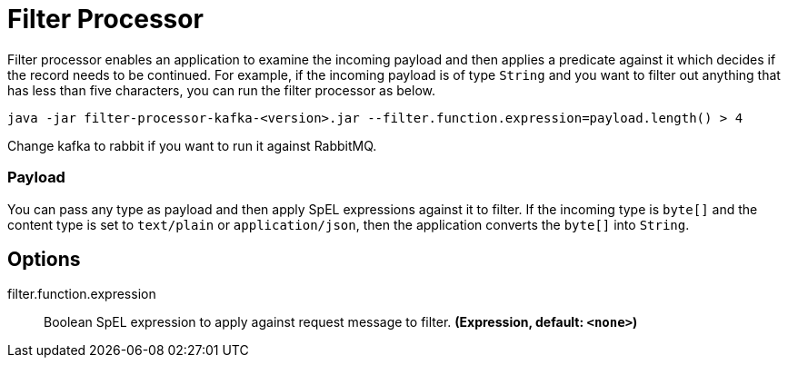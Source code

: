 //tag::ref-doc[]
= Filter Processor

Filter processor enables an application to examine the incoming payload and then applies a predicate against it which decides if the record needs to be continued.
For example, if the incoming payload is of type `String` and you want to filter out anything that has less than five characters, you can run the filter processor as below.

`java -jar filter-processor-kafka-<version>.jar --filter.function.expression=payload.length() > 4`

Change kafka to rabbit if you want to run it against RabbitMQ.

=== Payload

You can pass any type as payload and then apply SpEL expressions against it to filter.
If the incoming type is `byte[]` and the content type is set to `text/plain` or `application/json`, then the application converts the `byte[]` into `String`.

== Options

//tag::configuration-properties[]
$$filter.function.expression$$:: $$Boolean SpEL expression to apply against request message to filter.$$ *($$Expression$$, default: `$$<none>$$`)*
//end::configuration-properties[]

//end::ref-doc[]
